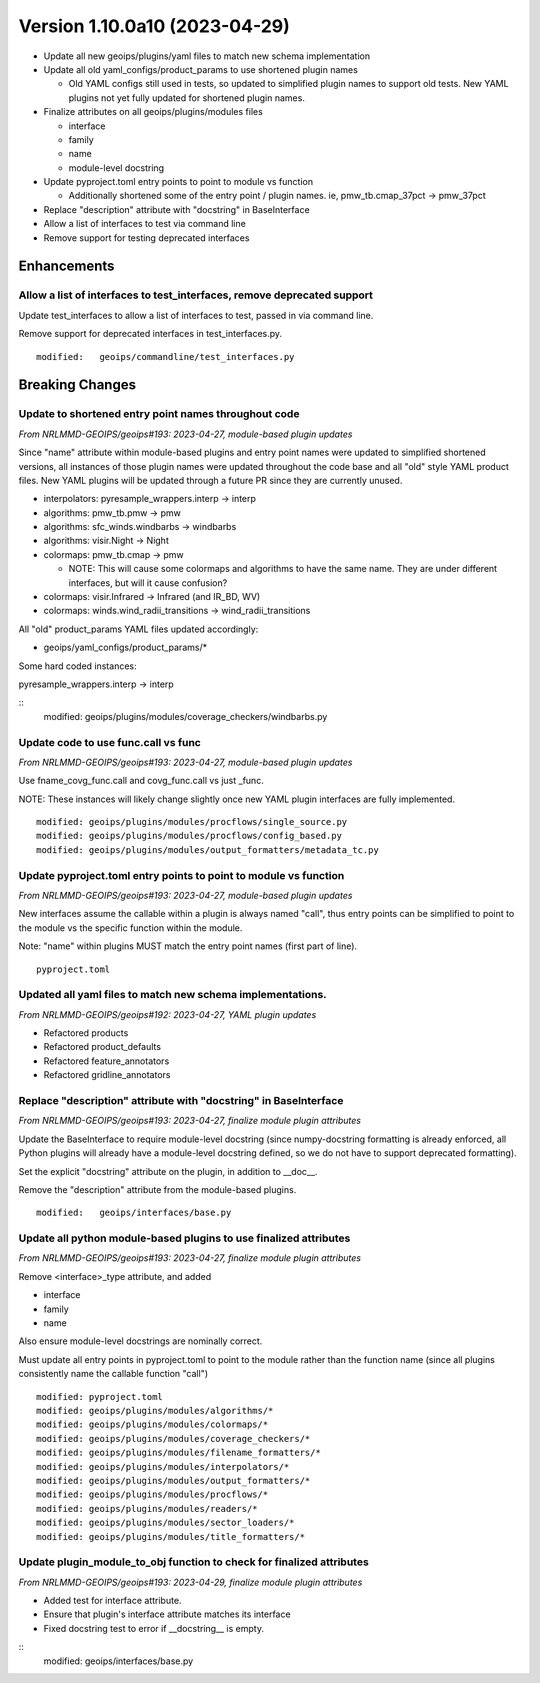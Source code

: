 .. dropdown:: Distribution Statement

 | # # # This source code is subject to the license referenced at
 | # # # https://github.com/NRLMMD-GEOIPS.

Version 1.10.0a10 (2023-04-29)
******************************

* Update all new geoips/plugins/yaml files to match new schema implementation
* Update all old yaml_configs/product_params to use shortened plugin names

  * Old YAML configs still used in tests, so updated to simplified plugin names
    to support old tests.  New YAML plugins not yet fully updated for
    shortened plugin names.
* Finalize attributes on all geoips/plugins/modules files

  * interface
  * family
  * name
  * module-level docstring
* Update pyproject.toml entry points to point to module vs function

  * Additionally shortened some of the entry point / plugin names.
    ie, pmw_tb.cmap_37pct -> pmw_37pct
* Replace "description" attribute with "docstring" in BaseInterface
* Allow a list of interfaces to test via command line
* Remove support for testing deprecated interfaces

Enhancements
============

Allow a list of interfaces to test_interfaces, remove deprecated support
------------------------------------------------------------------------

Update test_interfaces to allow a list of interfaces to test,
passed in via command line.

Remove support for deprecated interfaces in test_interfaces.py.

::

  modified:   geoips/commandline/test_interfaces.py

Breaking Changes
================

Update to shortened entry point names throughout code
-----------------------------------------------------

*From NRLMMD-GEOIPS/geoips#193: 2023-04-27, module-based plugin updates*

Since "name" attribute within module-based plugins and entry point names
were updated to simplified shortened versions, all instances of those
plugin names were updated throughout the code base and all "old" style
YAML product files.  New YAML plugins will be updated through a future
PR since they are currently unused.

* interpolators: pyresample_wrappers.interp -> interp
* algorithms: pmw_tb.pmw -> pmw
* algorithms: sfc_winds.windbarbs -> windbarbs
* algorithms: visir.Night -> Night
* colormaps: pmw_tb.cmap -> pmw

  * NOTE: This will cause some colormaps and algorithms to have the same name.
    They are under different interfaces, but will it cause confusion?
* colormaps: visir.Infrared -> Infrared (and IR_BD, WV)
* colormaps: winds.wind_radii_transitions -> wind_radii_transitions

All "old" product_params YAML files updated accordingly:

* geoips/yaml_configs/product_params/*

Some hard coded instances:

pyresample_wrappers.interp -> interp

::
  modified:   geoips/plugins/modules/coverage_checkers/windbarbs.py


Update code to use func.call vs func
------------------------------------

*From NRLMMD-GEOIPS/geoips#193: 2023-04-27, module-based plugin updates*

Use fname_covg_func.call and covg_func.call vs just _func.

NOTE: These instances will likely change slightly once new YAML plugin
interfaces are fully implemented.

::

  modified: geoips/plugins/modules/procflows/single_source.py
  modified: geoips/plugins/modules/procflows/config_based.py
  modified: geoips/plugins/modules/output_formatters/metadata_tc.py

Update pyproject.toml entry points to point to module vs function
-----------------------------------------------------------------

*From NRLMMD-GEOIPS/geoips#193: 2023-04-27, module-based plugin updates*

New interfaces assume the callable within a plugin is always named "call", thus
entry points can be simplified to point to the module vs the specific function
within the module.

Note: "name" within plugins MUST match the entry point names (first part of line).

::

  pyproject.toml

Updated all yaml files to match new schema implementations.
-----------------------------------------------------------

*From NRLMMD-GEOIPS/geoips#192: 2023-04-27, YAML plugin updates*

* Refactored products
* Refactored product_defaults
* Refactored feature_annotators
* Refactored gridline_annotators

Replace "description" attribute with "docstring" in BaseInterface
-----------------------------------------------------------------

*From NRLMMD-GEOIPS/geoips#193: 2023-04-27, finalize module plugin attributes*

Update the BaseInterface to require module-level docstring (since
numpy-docstring formatting is already enforced, all Python plugins
will already have a module-level docstring defined, so we do not
have to support deprecated formatting).

Set the explicit "docstring" attribute on the plugin, in addition to __doc__.

Remove the "description" attribute from the module-based plugins.

::

  modified:   geoips/interfaces/base.py

Update all python module-based plugins to use finalized attributes
------------------------------------------------------------------

*From NRLMMD-GEOIPS/geoips#193: 2023-04-27, finalize module plugin attributes*

Remove <interface>_type attribute, and added

* interface
* family
* name

Also ensure module-level docstrings are nominally correct.

Must update all entry points in pyproject.toml to point to the module rather
than the function name (since all plugins consistently name the callable
function "call")

::

  modified: pyproject.toml
  modified: geoips/plugins/modules/algorithms/*
  modified: geoips/plugins/modules/colormaps/*
  modified: geoips/plugins/modules/coverage_checkers/*
  modified: geoips/plugins/modules/filename_formatters/*
  modified: geoips/plugins/modules/interpolators/*
  modified: geoips/plugins/modules/output_formatters/*
  modified: geoips/plugins/modules/procflows/*
  modified: geoips/plugins/modules/readers/*
  modified: geoips/plugins/modules/sector_loaders/*
  modified: geoips/plugins/modules/title_formatters/*

Update plugin_module_to_obj function to check for finalized attributes
----------------------------------------------------------------------

*From NRLMMD-GEOIPS/geoips#193: 2023-04-29, finalize module plugin attributes*

* Added test for interface attribute.
* Ensure that plugin's interface attribute matches its interface
* Fixed docstring test to error if __docstring__ is empty.

::
  modified: geoips/interfaces/base.py
